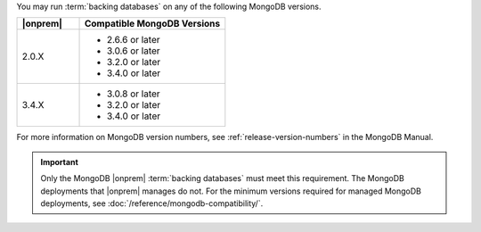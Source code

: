 You may run :term:`backing databases` on any of the following MongoDB
versions.

.. list-table::
   :header-rows: 1
   :widths: 30 70 

   * - |onprem|
     - Compatible MongoDB Versions

   * - 2.0.X
     -  
       - 2.6.6 or later
       - 3.0.6 or later
       - 3.2.0 or later
       - 3.4.0 or later

   * - 3.4.X
     - 
       - 3.0.8 or later
       - 3.2.0 or later
       - 3.4.0 or later

For more information on MongoDB version numbers, see 
:ref:`release-version-numbers` in the MongoDB Manual.

.. important::

   Only the MongoDB |onprem| :term:`backing databases` must meet this
   requirement. The MongoDB deployments that |onprem| manages do not.
   For the minimum versions required for managed MongoDB deployments,
   see :doc:`/reference/mongodb-compatibility/`.
